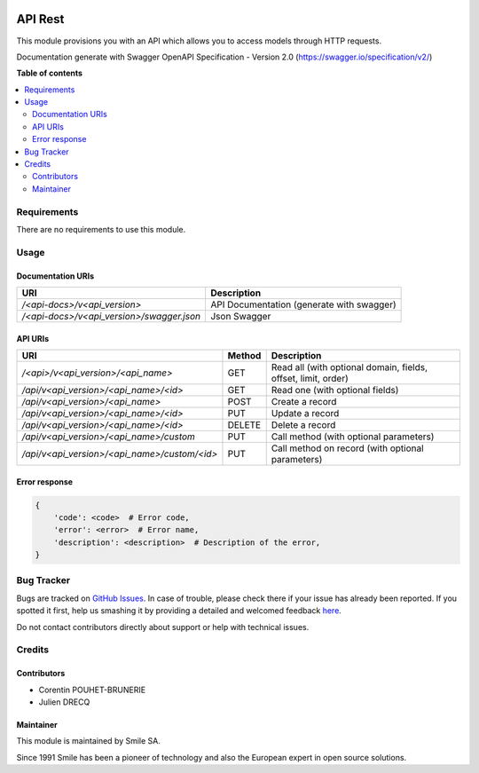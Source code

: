 .. |badge1| image:: https://img.shields.io/badge/licence-AGPL--3-blue.svg
    :alt: License: AGPL-3

.. |badge2| image:: https://img.shields.io/badge/github-Smile--SA%2Fodoo_addons-lightgray.png?logo=github
    :target: https://github.com/Smile-SA/odoo_addons/tree/11.0/smile_api_rest
    :alt: Smile-SA/odoo_addons

|badge1| |badge2|

========
API Rest
========

This module provisions you with an API which allows you to access models through HTTP requests.

Documentation generate with Swagger OpenAPI Specification - Version 2.0 (https://swagger.io/specification/v2/)

**Table of contents**

.. contents::
   :local:


Requirements
============

There are no requirements to use this module.


Usage
=====

Documentation URIs
--------------
============================================== ==============================================
URI                                            Description
============================================== ==============================================
`/<api-docs>/v<api_version>`                   API Documentation (generate with swagger)
`/<api-docs>/v<api_version>/swagger.json`      Json Swagger
============================================== ==============================================


API URIs
--------------
============================================== ======= ===============================================================
URI                                            Method  Description
============================================== ======= ===============================================================
`/<api>/v<api_version>/<api_name>`             GET     Read all (with optional domain, fields, offset, limit, order)
`/api/v<api_version>/<api_name>/<id>`          GET     Read one (with optional fields)
`/api/v<api_version>/<api_name>`               POST    Create a record
`/api/v<api_version>/<api_name>/<id>`          PUT     Update a record
`/api/v<api_version>/<api_name>/<id>`          DELETE  Delete a record
`/api/v<api_version>/<api_name>/custom`        PUT     Call method (with optional parameters)
`/api/v<api_version>/<api_name>/custom/<id>`   PUT     Call method on record (with optional parameters)
============================================== ======= ===============================================================

Error response
---------------

.. code-block::

    {
        'code': <code>  # Error code,
        'error': <error>  # Error name,
        'description': <description>  # Description of the error,
    }

Bug Tracker
===========

Bugs are tracked on `GitHub Issues <https://github.com/Smile-SA/odoo_addons/issues>`_.
In case of trouble, please check there if your issue has already been reported.
If you spotted it first, help us smashing it by providing a detailed and welcomed feedback
`here <https://github.com/Smile-SA/odoo_addons/issues/new?body=module:%20smile_api_rest%0Aversion:%211.0%0A%0A**Steps%20to%20reproduce**%0A-%20...%0A%0A**Current%20behavior**%0A%0A**Expected%20behavior**>`_.

Do not contact contributors directly about support or help with technical issues.


Credits
=======

Contributors
------------

* Corentin POUHET-BRUNERIE
* Julien DRECQ

Maintainer
----------

This module is maintained by Smile SA.

Since 1991 Smile has been a pioneer of technology and also the European expert in open source solutions.
